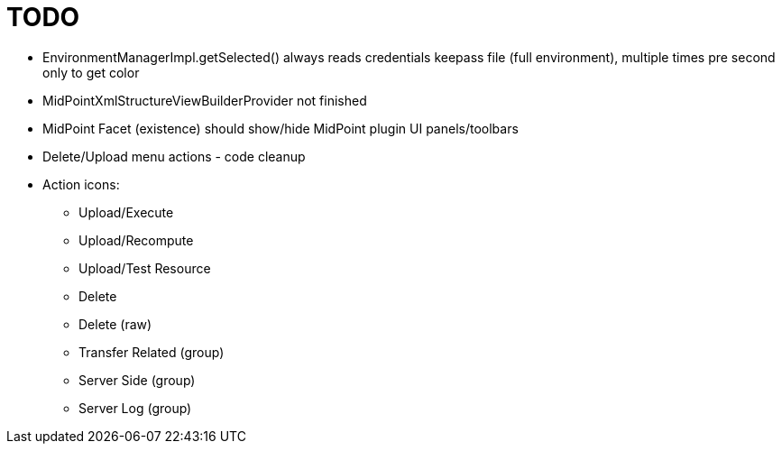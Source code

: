 = TODO

* EnvironmentManagerImpl.getSelected() always reads credentials keepass file (full environment), multiple times pre second only to get color
* MidPointXmlStructureViewBuilderProvider not finished
* MidPoint Facet (existence) should show/hide MidPoint plugin UI panels/toolbars
* Delete/Upload menu actions - code cleanup
* Action icons:
** Upload/Execute
** Upload/Recompute
** Upload/Test Resource
** Delete
** Delete (raw)
** Transfer Related (group)
** Server Side (group)
** Server Log (group)
